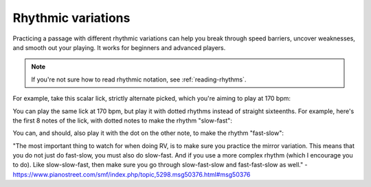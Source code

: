 Rhythmic variations
===================

.. tech:technique:: rhythmicvariations
   :displayname: Rhythmic Variations
   :rating: 5

   Play a section with varying rhythms.  For straight 8ths or 16ths, play with dotted rhythms (slow-fast and fast-slow), and vice-versa.

Practicing a passage with different rhythmic variations can help you break through speed barriers, uncover weaknesses, and smooth out your playing.  It works for beginners and advanced players.

.. note::

   If you're not sure how to read rhythmic notation, see :ref:`reading-rhythms`.

For example, take this scalar lick, strictly alternate picked, which you're aiming to play at 170 bpm:

.. vextab::

   :16 5d-7u-5-4-5-7u/3 5d-6-8-5-6-8u/2 5d-7-8-7/1 | :w 8/1

You can play the same lick at 170 bpm, but play it with dotted rhythms instead of straight sixteenths.  For example, here's the first 8 notes of the lick, with dotted notes to make the rhythm "slow-fast":

.. vextab::
   :debug:

   :8d 5d/3 :16 7u/3 :8d 5d/3 :16 4u/3 :8d 5d/3 :16 7u/3
   :8d 5d/2 :16 6u/2 :8d 8d/2 :16 5u/2

You can, and should, also play it with the dot on the other note, to make the rhythm "fast-slow":

.. vextab::
   :debug:

   :16 5d/3 :8d 7u/3 :16 5d/3 :8d 4u/3 :16 5d/3 :8d 7u/3
   :16 5d/2 :8d 6u/2 :16 8d/2 :8d 5u/2


"The most important thing to watch for when doing RV, is to make sure you practice the mirror variation. This means that you do not just do fast-slow, you must also do slow-fast. And if you use a more complex rhythm (which I encourage you to do). Like slow-slow-fast, then make sure you go through slow-fast-slow and fast-fast-slow as well." - https://www.pianostreet.com/smf/index.php/topic,5298.msg50376.html#msg50376
